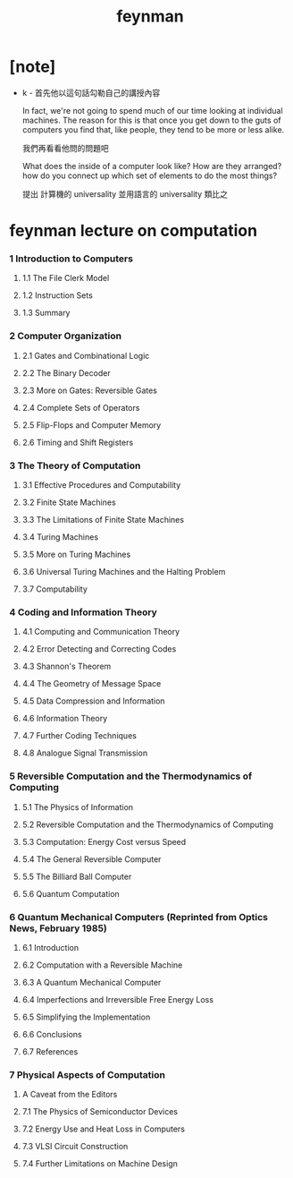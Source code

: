 #+title: feynman

* [note]

  - k -
    首先他以這句話勾勒自己的講授內容

    In fact, we're not going to spend much of our time
    looking at individual machines.
    The reason for this is that
    once you get down to the guts of computers
    you find that,
    like people, they tend to be more or less alike.

    我們再看看他問的問題吧

    What does the inside of a computer look like?
    How are they arranged?
    how do you connect up which set of elements
    to do the most things?

    提出 計算機的 universality
    並用語言的 universality 類比之

* feynman lecture on computation

*** 1 Introduction to Computers

***** 1.1 The File Clerk Model

***** 1.2 Instruction Sets

***** 1.3 Summary

*** 2 Computer Organization

***** 2.1 Gates and Combinational Logic

***** 2.2 The Binary Decoder

***** 2.3 More on Gates: Reversible Gates

***** 2.4 Complete Sets of Operators

***** 2.5 Flip-Flops and Computer Memory

***** 2.6 Timing and Shift Registers

*** 3 The Theory of Computation

***** 3.1 Effective Procedures and Computability

***** 3.2 Finite State Machines

***** 3.3 The Limitations of Finite State Machines

***** 3.4 Turing Machines

***** 3.5 More on Turing Machines

***** 3.6 Universal Turing Machines and the Halting Problem

***** 3.7 Computability

*** 4 Coding and Information Theory

***** 4.1 Computing and Communication Theory

***** 4.2 Error Detecting and Correcting Codes

***** 4.3 Shannon's Theorem

***** 4.4 The Geometry of Message Space

***** 4.5 Data Compression and Information

***** 4.6 Information Theory

***** 4.7 Further Coding Techniques

***** 4.8 Analogue Signal Transmission

*** 5 Reversible Computation and the Thermodynamics of Computing

***** 5.1 The Physics of Information

***** 5.2 Reversible Computation and the Thermodynamics of Computing

***** 5.3 Computation: Energy Cost versus Speed

***** 5.4 The General Reversible Computer

***** 5.5 The Billiard Ball Computer

***** 5.6 Quantum Computation

*** 6 Quantum Mechanical Computers (Reprinted from Optics News, February 1985)

***** 6.1 Introduction

***** 6.2 Computation with a Reversible Machine

***** 6.3 A Quantum Mechanical Computer

***** 6.4 Imperfections and Irreversible Free Energy Loss

***** 6.5 Simplifying the Implementation

***** 6.6 Conclusions

***** 6.7 References

*** 7 Physical Aspects of Computation

***** A Caveat from the Editors

***** 7.1 The Physics of Semiconductor Devices

***** 7.2 Energy Use and Heat Loss in Computers

***** 7.3 VLSI Circuit Construction

***** 7.4 Further Limitations on Machine Design
